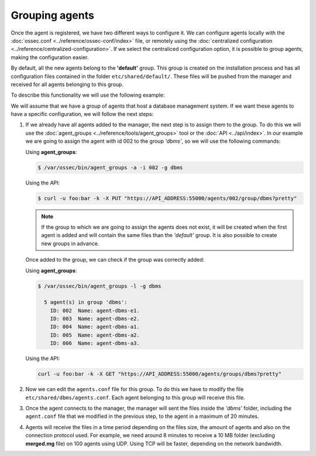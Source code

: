 .. _grouping-agents:

Grouping agents
=================

.. versionadded:: 3.0

Once the agent is registered, we have two different ways to configure it. We can configure agents locally
with the :doc:`ossec.conf <../reference/ossec-conf/index>` file, or remotely using
the :doc:`centralized configuration <../reference/centralized-configuration>`. If we select the centraliced
configuration option, it is possible to group agents, making the configuration easier.

By default, all the new agents belong to the **'default'** group. This group is created on the installation
process and has all configuration files contained in the folder ``etc/shared/default/``. These files will be
pushed from the manager and received for all agents belonging to this group.

To describe this functionality we will use the following example:

We will assume that we have a group of agents that host a database management system. If we want these
agents to have a specific configuration, we will follow the next steps:

1. If we already have all agents added to the manager, the next step is to assign them to the group.
   To do this we will use the :doc:`agent_groups <../reference/tools/agent_groups>` tool or the
   :doc:`API <../api/index>`.
   In our example we are going to assign the agent with id 002 to the group *'dbms'*, so we will use
   the following commands:

   Using **agent_groups**:

   .. code-block:: console

      $ /var/ossec/bin/agent_groups -a -i 002 -g dbms

   Using the API:

   .. code-block:: console

      $ curl -u foo:bar -k -X PUT "https://API_ADDRESS:55000/agents/002/group/dbms?pretty"

   .. note:: If the group to which we are going to assign the agents does not exist, it will be created when the first
      agent is added and will contain the same files than the *'default'* group. It is also possible to create new groups
      in advance.


   Once added to the group, we can check if the group was correctly added:

   Using **agent_groups**:

   .. code-block:: console

      $ /var/ossec/bin/agent_groups -l -g dbms

        5 agent(s) in group 'dbms':
          ID: 002  Name: agent-dbms-e1.
          ID: 003  Name: agent-dbms-e2.
          ID: 004  Name: agent-dbms-a1.
          ID: 005  Name: agent-dbms-a2.
          ID: 006  Name: agent-dbms-a3.

   Using the API:

   .. code-block:: console

      curl -u foo:bar -k -X GET "https://API_ADDRESS:55000/agents/groups/dbms?pretty"


2. Now we can edit the ``agents.conf`` file for this group. To do this we have to modify the file ``etc/shared/dbms/agents.conf``.
   Each agent belonging to this group will receive this file.

3. Once the agent connects to the manager, the manager will sent the files inside the *'dbms'* folder,
   including the ``agent.conf`` file that we modified in the previous step, to the agent in a maximum of 20 minutes.

4. Agents will receive the files in a time period depending on the files size, the amount of agents and also on
   the connection protocol used. For example, we need around 8 minutes to receive a 10 MB folder (excluding **merged.mg** file) 
   on 100 agents using UDP. Using TCP will be faster, depending on the network bandwidth.
